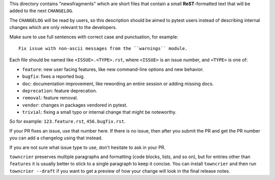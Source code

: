 This directory contains "newsfragments" which are short files that contain a small **ReST**-formatted
text that will be added to the next ``CHANGELOG``.

The ``CHANGELOG`` will be read by users, so this description should be aimed to pytest users
instead of describing internal changes which are only relevant to the developers.

Make sure to use full sentences with correct case and punctuation, for example::

    Fix issue with non-ascii messages from the ``warnings`` module.

Each file should be named like ``<ISSUE>.<TYPE>.rst``, where
``<ISSUE>`` is an issue number, and ``<TYPE>`` is one of:

* ``feature``: new user facing features, like new command-line options and new behavior.
* ``bugfix``: fixes a reported bug.
* ``doc``: documentation improvement, like rewording an entire session or adding missing docs.
* ``deprecation``: feature deprecation.
* ``removal``: feature removal.
* ``vendor``: changes in packages vendored in pytest.
* ``trivial``: fixing a small typo or internal change that might be noteworthy.

So for example: ``123.feature.rst``, ``456.bugfix.rst``.

If your PR fixes an issue, use that number here. If there is no issue,
then after you submit the PR and get the PR number you can add a
changelog using that instead.

If you are not sure what issue type to use, don't hesitate to ask in your PR.

``towncrier`` preserves multiple paragraphs and formatting (code blocks, lists, and so on), but for entries
other than ``features`` it is usually better to stick to a single paragraph to keep it concise. You can install
``towncrier`` and then run ``towncrier --draft``
if you want to get a preview of how your change will look in the final release notes.

